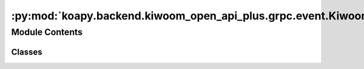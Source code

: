 :py:mod:`koapy.backend.kiwoom_open_api_plus.grpc.event.KiwoomOpenApiPlusEventHandlers`
======================================================================================

.. py:module:: koapy.backend.kiwoom_open_api_plus.grpc.event.KiwoomOpenApiPlusEventHandlers


Module Contents
---------------

Classes
~~~~~~~

.. autoapisummary::

   koapy.backend.kiwoom_open_api_plus.grpc.event.KiwoomOpenApiPlusEventHandlers.KiwoomOpenApiPlusLoggingEventHandler
   koapy.backend.kiwoom_open_api_plus.grpc.event.KiwoomOpenApiPlusEventHandlers.KiwoomOpenApiPlusLazyAllEventHandler
   koapy.backend.kiwoom_open_api_plus.grpc.event.KiwoomOpenApiPlusEventHandlers.KiwoomOpenApiPlusEagerAllEventHandler
   koapy.backend.kiwoom_open_api_plus.grpc.event.KiwoomOpenApiPlusEventHandlers.KiwoomOpenApiPlusAllEventHandler
   koapy.backend.kiwoom_open_api_plus.grpc.event.KiwoomOpenApiPlusEventHandlers.KiwoomOpenApiPlusLazySomeEventHandler
   koapy.backend.kiwoom_open_api_plus.grpc.event.KiwoomOpenApiPlusEventHandlers.KiwoomOpenApiPlusEagerSomeEventHandler
   koapy.backend.kiwoom_open_api_plus.grpc.event.KiwoomOpenApiPlusEventHandlers.KiwoomOpenApiPlusSomeEventHandler
   koapy.backend.kiwoom_open_api_plus.grpc.event.KiwoomOpenApiPlusEventHandlers.KiwoomOpenApiPlusSomeBidirectionalEventHandler
   koapy.backend.kiwoom_open_api_plus.grpc.event.KiwoomOpenApiPlusEventHandlers.KiwoomOpenApiPlusLoginEventHandler
   koapy.backend.kiwoom_open_api_plus.grpc.event.KiwoomOpenApiPlusEventHandlers.KiwoomOpenApiPlusTrEventHandler
   koapy.backend.kiwoom_open_api_plus.grpc.event.KiwoomOpenApiPlusEventHandlers.KiwoomOpenApiPlusKwTrEventHandler
   koapy.backend.kiwoom_open_api_plus.grpc.event.KiwoomOpenApiPlusEventHandlers.KiwoomOpenApiPlusBaseOrderEventHandler
   koapy.backend.kiwoom_open_api_plus.grpc.event.KiwoomOpenApiPlusEventHandlers.KiwoomOpenApiPlusAllOrderEventHandler
   koapy.backend.kiwoom_open_api_plus.grpc.event.KiwoomOpenApiPlusEventHandlers.KiwoomOpenApiPlusOrderEventHandler
   koapy.backend.kiwoom_open_api_plus.grpc.event.KiwoomOpenApiPlusEventHandlers.KiwoomOpenApiPlusRealEventHandler
   koapy.backend.kiwoom_open_api_plus.grpc.event.KiwoomOpenApiPlusEventHandlers.KiwoomOpenApiPlusLoadConditionEventHandler
   koapy.backend.kiwoom_open_api_plus.grpc.event.KiwoomOpenApiPlusEventHandlers.KiwoomOpenApiPlusConditionEventHandler
   koapy.backend.kiwoom_open_api_plus.grpc.event.KiwoomOpenApiPlusEventHandlers.KiwoomOpenApiPlusBidirectionalRealEventHandler




.. py:class:: KiwoomOpenApiPlusLoggingEventHandler(control)

   Bases: :py:obj:`koapy.backend.kiwoom_open_api_plus.core.KiwoomOpenApiPlusEventHandler.KiwoomOpenApiPlusEventHandler`, :py:obj:`koapy.utils.logging.Logging.Logging`

   .. py:method:: OnReceiveTrData(self, scrnno, rqname, trcode, recordname, prevnext, _datalength, _errorcode, _message, _splmmsg)


   .. py:method:: OnReceiveRealData(self, code, realtype, realdata)


   .. py:method:: OnReceiveMsg(self, scrnno, rqname, trcode, msg)

      [OnReceiveMsg()이벤트]

        OnReceiveMsg(
        BSTR sScrNo,   // 화면번호
        BSTR sRQName,  // 사용자 구분명
        BSTR sTrCode,  // TR이름
        BSTR sMsg     // 서버에서 전달하는 메시지
        )

        서버통신 후 수신한 메시지를 알려줍니다.
        메시지에는 6자리 코드번호가 포함되는데 이 코드번호는 통보없이 수시로 변경될 수 있습니다. 따라서 주문이나 오류관련처리를
        이 코드번호로 분류하시면 안됩니다.


   .. py:method:: OnReceiveChejanData(self, gubun, itemcnt, fidlist)


   .. py:method:: OnEventConnect(self, errcode)


   .. py:method:: OnReceiveRealCondition(self, code, condition_type, condition_name, condition_index)


   .. py:method:: OnReceiveTrCondition(self, scrnno, codelist, condition_name, condition_index, prevnext)


   .. py:method:: OnReceiveConditionVer(self, ret, msg)



.. py:class:: KiwoomOpenApiPlusLazyAllEventHandler(control, context)

   Bases: :py:obj:`koapy.backend.kiwoom_open_api_plus.grpc.event.KiwoomOpenApiPlusEventHandlerForGrpc.KiwoomOpenApiPlusEventHandlerForGrpc`, :py:obj:`koapy.utils.logging.Logging.Logging`

   .. py:method:: OnReceiveTrData(self, scrnno, rqname, trcode, recordname, prevnext, _datalength, _errorcode, _message, _splmmsg)


   .. py:method:: OnReceiveRealData(self, code, realtype, realdata)


   .. py:method:: OnReceiveMsg(self, scrnno, rqname, trcode, msg)


   .. py:method:: OnReceiveChejanData(self, gubun, itemcnt, fidlist)


   .. py:method:: OnEventConnect(self, errcode)


   .. py:method:: OnReceiveRealCondition(self, code, condition_type, condition_name, condition_index)


   .. py:method:: OnReceiveTrCondition(self, scrnno, codelist, condition_name, condition_index, prevnext)


   .. py:method:: OnReceiveConditionVer(self, ret, msg)



.. py:class:: KiwoomOpenApiPlusEagerAllEventHandler(control, context)

   Bases: :py:obj:`koapy.backend.kiwoom_open_api_plus.grpc.event.KiwoomOpenApiPlusEventHandlerForGrpc.KiwoomOpenApiPlusEventHandlerForGrpc`, :py:obj:`koapy.utils.logging.Logging.Logging`

   .. py:method:: OnReceiveTrData(self, scrnno, rqname, trcode, recordname, prevnext, _datalength, _errorcode, _message, _splmmsg)


   .. py:method:: OnReceiveRealData(self, code, realtype, realdata)


   .. py:method:: OnReceiveMsg(self, scrnno, rqname, trcode, msg)


   .. py:method:: OnReceiveChejanData(self, gubun, itemcnt, fidlist)


   .. py:method:: OnEventConnect(self, errcode)


   .. py:method:: OnReceiveRealCondition(self, code, condition_type, condition_name, condition_index)


   .. py:method:: OnReceiveTrCondition(self, scrnno, codelist, condition_name, condition_index, prevnext)


   .. py:method:: OnReceiveConditionVer(self, ret, msg)



.. py:class:: KiwoomOpenApiPlusAllEventHandler(control, context)

   Bases: :py:obj:`KiwoomOpenApiPlusEagerAllEventHandler`


.. py:class:: KiwoomOpenApiPlusLazySomeEventHandler(control, request, context)

   Bases: :py:obj:`KiwoomOpenApiPlusLazyAllEventHandler`

   .. py:method:: slots(self)



.. py:class:: KiwoomOpenApiPlusEagerSomeEventHandler(control, request, context)

   Bases: :py:obj:`KiwoomOpenApiPlusEagerAllEventHandler`

   .. py:method:: slots(self)



.. py:class:: KiwoomOpenApiPlusSomeEventHandler(control, request, context)

   Bases: :py:obj:`KiwoomOpenApiPlusEagerSomeEventHandler`


.. py:class:: KiwoomOpenApiPlusSomeBidirectionalEventHandler(control, request_iterator, context)

   Bases: :py:obj:`KiwoomOpenApiPlusLazySomeEventHandler`

   .. py:method:: await_handled(self)


   .. py:method:: OnReceiveTrData(self, scrnno, rqname, trcode, recordname, prevnext, _datalength, _errorcode, _message, _splmmsg)


   .. py:method:: OnReceiveRealData(self, code, realtype, realdata)


   .. py:method:: OnReceiveMsg(self, scrnno, rqname, trcode, msg)


   .. py:method:: OnReceiveChejanData(self, gubun, itemcnt, fidlist)


   .. py:method:: OnEventConnect(self, errcode)


   .. py:method:: OnReceiveRealCondition(self, code, condition_type, condition_name, condition_index)


   .. py:method:: OnReceiveTrCondition(self, scrnno, codelist, condition_name, condition_index, prevnext)


   .. py:method:: OnReceiveConditionVer(self, ret, msg)



.. py:class:: KiwoomOpenApiPlusLoginEventHandler(control, request, context)

   Bases: :py:obj:`koapy.backend.kiwoom_open_api_plus.grpc.event.KiwoomOpenApiPlusEventHandlerForGrpc.KiwoomOpenApiPlusEventHandlerForGrpc`

   .. py:method:: on_enter(self)


   .. py:method:: OnEventConnect(self, errcode)



.. py:class:: KiwoomOpenApiPlusTrEventHandler(control, request, context, screen_manager)

   Bases: :py:obj:`koapy.backend.kiwoom_open_api_plus.grpc.event.KiwoomOpenApiPlusEventHandlerForGrpc.KiwoomOpenApiPlusEventHandlerForGrpc`, :py:obj:`koapy.utils.logging.Logging.Logging`

   .. py:method:: on_enter(self)


   .. py:method:: OnReceiveTrData(self, scrnno, rqname, trcode, recordname, prevnext, datalength, errorcode, message, splmmsg)


   .. py:method:: OnEventConnect(self, errcode)


   .. py:method:: OnReceiveMsg(self, scrnno, rqname, trcode, msg)



.. py:class:: KiwoomOpenApiPlusKwTrEventHandler(control, request, context, screen_manager)

   Bases: :py:obj:`koapy.backend.kiwoom_open_api_plus.grpc.event.KiwoomOpenApiPlusEventHandlerForGrpc.KiwoomOpenApiPlusEventHandlerForGrpc`, :py:obj:`koapy.utils.logging.Logging.Logging`

   .. py:method:: on_enter(self)


   .. py:method:: OnReceiveTrData(self, scrnno, rqname, trcode, recordname, prevnext, datalength, errorcode, message, splmmsg)


   .. py:method:: OnEventConnect(self, errcode)


   .. py:method:: OnReceiveMsg(self, scrnno, rqname, trcode, msg)



.. py:class:: KiwoomOpenApiPlusBaseOrderEventHandler(control, context)

   Bases: :py:obj:`koapy.backend.kiwoom_open_api_plus.grpc.event.KiwoomOpenApiPlusEventHandlerForGrpc.KiwoomOpenApiPlusEventHandlerForGrpc`, :py:obj:`koapy.utils.logging.Logging.Logging`

   .. py:method:: ResponseForOnReceiveMsg(self, scrnno, rqname, trcode, msg)


   .. py:method:: OnReceiveMsg(self, scrnno, rqname, trcode, msg)


   .. py:method:: ResponseForOnReceiveTrData(self, scrnno, rqname, trcode, recordname, prevnext, datalength, errorcode, message, splmmsg)


   .. py:method:: OnReceiveTrData(self, scrnno, rqname, trcode, recordname, prevnext, datalength, errorcode, message, splmmsg)


   .. py:method:: ResponseForOnReceiveChejanData(self, gubun, itemcnt, fidlist)


   .. py:method:: OnReceiveChejanData(self, gubun, itemcnt, fidlist)


   .. py:method:: OnEventConnect(self, errcode)



.. py:class:: KiwoomOpenApiPlusAllOrderEventHandler(control, context)

   Bases: :py:obj:`KiwoomOpenApiPlusBaseOrderEventHandler`


.. py:class:: KiwoomOpenApiPlusOrderEventHandler(control, request, context, screen_manager)

   Bases: :py:obj:`KiwoomOpenApiPlusBaseOrderEventHandler`, :py:obj:`koapy.utils.logging.Logging.Logging`

   .. py:method:: on_enter(self)


   .. py:method:: OnReceiveMsg(self, scrnno, rqname, trcode, msg)


   .. py:method:: OnReceiveTrData(self, scrnno, rqname, trcode, recordname, prevnext, datalength, errorcode, message, splmmsg)


   .. py:method:: OnReceiveChejanData(self, gubun, itemcnt, fidlist)



.. py:class:: KiwoomOpenApiPlusRealEventHandler(control, request, context, screen_manager)

   Bases: :py:obj:`koapy.backend.kiwoom_open_api_plus.grpc.event.KiwoomOpenApiPlusEventHandlerForGrpc.KiwoomOpenApiPlusEventHandlerForGrpc`, :py:obj:`koapy.utils.logging.Logging.Logging`

   .. py:method:: on_enter(self)


   .. py:method:: OnReceiveRealData(self, code, realtype, realdata)


   .. py:method:: OnEventConnect(self, errcode)



.. py:class:: KiwoomOpenApiPlusLoadConditionEventHandler(control, context, request)

   Bases: :py:obj:`koapy.backend.kiwoom_open_api_plus.grpc.event.KiwoomOpenApiPlusEventHandlerForGrpc.KiwoomOpenApiPlusEventHandlerForGrpc`

   .. py:method:: on_enter(self)


   .. py:method:: OnReceiveConditionVer(self, ret, msg)



.. py:class:: KiwoomOpenApiPlusConditionEventHandler(control, request, context, screen_manager)

   Bases: :py:obj:`koapy.backend.kiwoom_open_api_plus.grpc.event.KiwoomOpenApiPlusEventHandlerForGrpc.KiwoomOpenApiPlusEventHandlerForGrpc`, :py:obj:`koapy.utils.logging.Logging.Logging`

   .. py:method:: on_enter(self)


   .. py:method:: OnReceiveTrCondition(self, scrnno, codelist, condition_name, condition_index, prevnext)


   .. py:method:: OnReceiveRealCondition(self, code, condition_type, condition_name, condition_index)


   .. py:method:: OnReceiveTrData(self, scrnno, rqname, trcode, recordname, prevnext, _datalength, _errorcode, _message, _splmmsg)



.. py:class:: KiwoomOpenApiPlusBidirectionalRealEventHandler(control, request_iterator, context, screen_manager)

   Bases: :py:obj:`KiwoomOpenApiPlusRealEventHandler`, :py:obj:`koapy.utils.logging.Logging.Logging`

   .. py:method:: register_code(self, code, fid_list=None)


   .. py:method:: remove_code(self, code)


   .. py:method:: remove_all_codes(self)


   .. py:method:: remove_all_screens(self)


   .. py:method:: consume_request_iterator(self)


   .. py:method:: stop_request_iterator_consumer(self)


   .. py:method:: start_request_iterator_consumer(self)


   .. py:method:: on_enter(self)


   .. py:method:: on_exit(self, exc_type=None, exc_value=None, traceback=None)


   .. py:method:: OnReceiveRealData(self, code, realtype, realdata)



